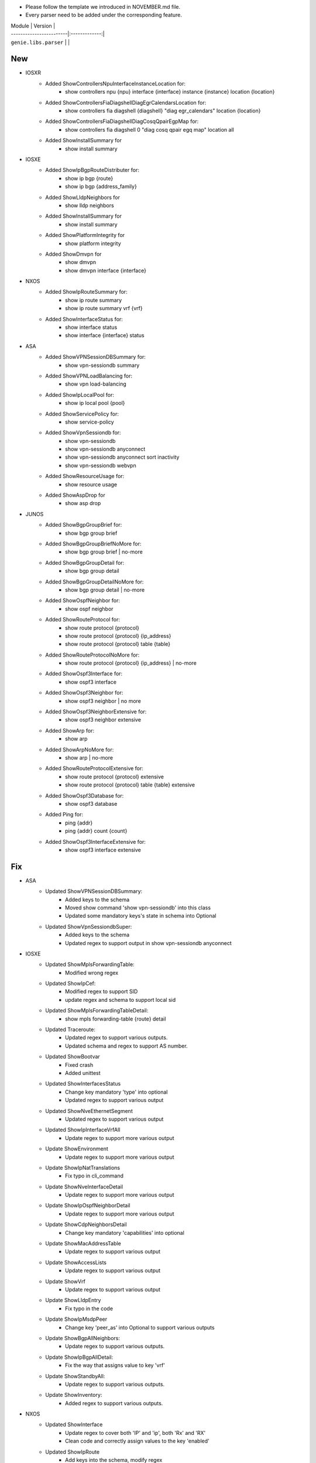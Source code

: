 * Please follow the template we introduced in NOVEMBER.md file.
* Every parser need to be added under the corresponding feature.

| Module                  | Version       |
| ------------------------|:-------------:|
| ``genie.libs.parser``   |               |

--------------------------------------------------------------------------------
                                New
--------------------------------------------------------------------------------
* IOSXR
    * Added ShowControllersNpuInterfaceInstanceLocation for:
        * show controllers npu {npu} interface {interface} instance {instance} location {location}
    * Added ShowControllersFiaDiagshellDiagEgrCalendarsLocation for:
        * show controllers fia diagshell {diagshell} "diag egr_calendars" location {location}
    * Added ShowControllersFiaDiagshellDiagCosqQpairEgpMap for:
        * show controllers fia diagshell 0 "diag cosq qpair egq map" location all
    * Added ShowInstallSummary for
        * show install summary

* IOSXE
    * Added ShowIpBgpRouteDistributer for:
        * show ip bgp {route}
        * show ip bgp {address_family}
    * Added ShowLldpNeighbors for
        * show lldp neighbors
    * Added ShowInstallSummary for
        * show install summary
    * Added ShowPlatformIntegrity for
        * show platform integrity
    * Added ShowDmvpn for
        * show dmvpn
        * show dmvpn interface {interface}

* NXOS
    * Added ShowIpRouteSummary for:
        * show ip route summary
        * show ip route summary vrf {vrf}
    * Added ShowInterfaceStatus for:
        * show interface status
        * show interface {interface} status
* ASA
    * Added ShowVPNSessionDBSummary for:
        * show vpn-sessiondb summary
    * Added ShowVPNLoadBalancing for:
        * show vpn load-balancing
    * Added ShowIpLocalPool for:
        * show ip local pool {pool}
    * Added ShowServicePolicy for:
        * show service-policy
    * Added ShowVpnSessiondb for:
        * show vpn-sessiondb
        * show vpn-sessiondb anyconnect
        * show vpn-sessiondb anyconnect sort inactivity
        * show vpn-sessiondb webvpn
    * Added ShowResourceUsage for:
        * show resource usage
    * Added ShowAspDrop for
        * show asp drop

* JUNOS
    * Added ShowBgpGroupBrief for:
        * show bgp group brief
    * Added ShowBgpGroupBriefNoMore for:
        * show bgp group brief | no-more
    * Added ShowBgpGroupDetail for:
        * show bgp group detail
    * Added ShowBgpGroupDetailNoMore for:
        * show bgp group detail | no-more
    * Added ShowOspfNeighbor for:
        * show ospf neighbor
    * Added ShowRouteProtocol for:
        * show route protocol {protocol}
        * show route protocol {protocol} {ip_address}
        * show route protocol {protocol} table {table}
    * Added ShowRouteProtocolNoMore for:
        * show route protocol {protocol} {ip_address} | no-more
    * Added ShowOspf3Interface for:
        * show ospf3 interface
    * Added ShowOspf3Neighbor for:
        * show ospf3 neighbor | no more
    * Added ShowOspf3NeighborExtensive for:
        * show ospf3 neighbor extensive
    * Added ShowArp for:
        * show arp
    * Added ShowArpNoMore for:
        * show arp | no-more
    * Added ShowRouteProtocolExtensive for:
        * show route protocol {protocol} extensive
        * show route protocol {protocol} table {table} extensive
    * Added ShowOspf3Database for:
        * show ospf3 database
    * Added Ping for:
        * ping {addr}
        * ping {addr} count {count}
    * Added ShowOspf3InterfaceExtensive for:
        * show ospf3 interface extensive


--------------------------------------------------------------------------------
                                Fix
--------------------------------------------------------------------------------
* ASA
    * Updated ShowVPNSessionDBSummary:
        * Added keys to the schema
        * Moved show command 'show vpn-sessiondb' into this class
        * Updated some mandatory keys's state in schema into Optional
    * Updated ShowVpnSessiondbSuper:
        * Added keys to the schema
        * Updated regex to support output in show vpn-sessiondb anyconnect

* IOSXE
    * Updated ShowMplsForwardingTable:
        * Modified wrong regex
    * Updated ShowIpCef:
        * Modified regex to support SID
        * update regex and schema to support local sid
    * Updated ShowMplsForwardingTableDetail:
        * show mpls forwarding-table {route} detail
    * Updated Traceroute:
        * Updated regex to support various outputs.
        * Updated schema and regex to support AS number.
    * Updated ShowBootvar
        * Fixed crash
        * Added unittest
    * Updated ShowInterfacesStatus
        * Change key mandatory 'type' into optional
        * Updated regex to support various output
    * Updated ShowNveEthernetSegment
        * Updated regex to support various output
    * Updated ShowIpInterfaceVrfAll
        * Update regex to support more various output
    * Update ShowEnvironment
        * Update regex to support more various output
    * Update ShowIpNatTranslations
        * Fix typo in cli_command
    * Update ShowNveInterfaceDetail
        * Update regex to support more various output
    * Update ShowIpOspfNeighborDetail
        * Update regex to support more various output
    * Update ShowCdpNeighborsDetail
        * Change key mandatory 'capabilities' into optional
    * Update ShowMacAddressTable
        * Update regex to support various output
    * Update ShowAccessLists
        * Update regex to support various output
    * Update ShowVrf
        * Update regex to support various output
    * Update ShowLldpEntry
        * Fix typo in the code
    * Update ShowIpMsdpPeer
        * Change key 'peer_as' into Optional to support various outputs
    * Update ShowBgpAllNeighbors:
        * Update regex to support various outputs.
    * Update ShowIpBgpAllDetail:
        * Fix the way that assigns value to key 'vrf'
    * Update ShowStandbyAll:
        * Update regex to support various outputs.
    * Update ShowInventory:
        * Added regex to support various outputs.
* NXOS
    * Updated ShowInterface
        * Update regex to cover both 'IP' and 'ip', both 'Rx' and 'RX'
        * Clean code and correctly assign values to the key 'enabled'
    * Updated ShowIpRoute
        * Add keys into the schema, modify regex
    * Updated ShowRouting
        * Change its parent class from ShowRoutingVrfAll into ShowIpRoute
    * Update ShowIpInterfaceVrfAll
        * Changed wccp_* keys to be optional from mandatory to support new output
    * Update ShowPlatformInternalHalPolicyRedirdst:
        * Changed keys rewrite_mac, rewrite_vnid, outgoing_l2_ifindex,
            outgoing_ifname, packets_hash as optional
    * Update ShowSystemInternalSysmgrServiceName:
        * Enhanced 'tag' key to support more output

* IOSXR
    * Update ShowBgpInstanceSummary
        * Update regex to support various output

* IOS
    * Update ShowInterfaces
        * Update regex to support various output
* JUNOS
    * Update ShowInterfacesTerse
        * show interfaces terse {interface}
        * show interfaces {interface} terse
    * Update ShowInterfacesTerseInterface
        * show interfaces terse {interface}

--------------------------------------------------------------------------------
                                common.py
--------------------------------------------------------------------------------
* updated _find_command to find command for nxos in aci mode
